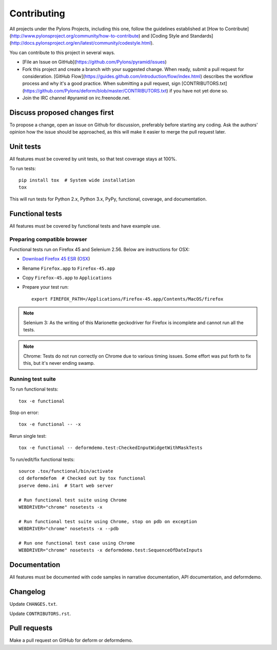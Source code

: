 ============
Contributing
============

All projects under the Pylons Projects, including this one, follow the
guidelines established at [How to
Contribute](http://www.pylonsproject.org/community/how-to-contribute) and
[Coding Style and
Standards](http://docs.pylonsproject.org/en/latest/community/codestyle.html).

You can contribute to this project in several ways.

* [File an Issue on GitHub](https://github.com/Pylons/pyramid/issues)
* Fork this project and create a branch with your suggested change. When ready,
  submit a pull request for consideration. [GitHub
  Flow](https://guides.github.com/introduction/flow/index.html) describes the
  workflow process and why it's a good practice. When submitting a pull
  request, sign
  [CONTRIBUTORS.txt](https://github.com/Pylons/deform/blob/master/CONTRIBUTORS.txt)
  if you have not yet done so.
* Join the IRC channel #pyramid on irc.freenode.net.


Discuss proposed changes first
------------------------------

To propose a change, open an issue on Github for discussion, preferably before
starting any coding. Ask the authors' opinion how the issue should be
approached, as this will make it easier to merge the pull request later.


Unit tests
----------

All features must be covered by unit tests, so that test coverage stays at
100%.

To run tests::

    pip install tox  # System wide installation
    tox

This will run tests for Python 2.x, Python 3.x, PyPy, functional, coverage,
and documentation.


Functional tests
----------------

All features must be covered by functional tests and have example use.


Preparing compatible browser
~~~~~~~~~~~~~~~~~~~~~~~~~~~~

Functional tests run on Firefox 45 and Selenium 2.56. Below are instructions
for OSX:

* `Download Firefox 45 ESR
  <https://ftp.mozilla.org/pub/firefox/releases/45.0.2esr/>`_ (`OSX
  <https://ftp.mozilla.org/pub/firefox/releases/45.0.2esr/mac/en-US/>`_)

* Rename ``Firefox.app`` to ``Firefox-45.app``

* Copy ``Firefox-45.app`` to ``Applications``

* Prepare your test run::

    export FIREFOX_PATH=/Applications/Firefox-45.app/Contents/MacOS/firefox

.. note ::

    Selenium 3: As the writing of this Marionette geckodriver for Firefox is incomplete and cannot
    run all the tests.

.. note ::

    Chrome: Tests do not run correctly on Chrome due to various timing issues. Some effort was put forth to fix this, but it's never ending swamp.

Running test suite
~~~~~~~~~~~~~~~~~~

To run functional tests::

    tox -e functional

Stop on error::

    tox -e functional -- -x

Rerun single test::

    tox -e functional -- deformdemo.test:CheckedInputWidgetWithMaskTests

To run/edit/fix functional tests::

    source .tox/functional/bin/activate
    cd deformdefom  # Checked out by tox functional
    pserve demo.ini  # Start web server

    # Run functional test suite using Chrome
    WEBDRIVER="chrome" nosetests -x

    # Run functional test suite using Chrome, stop on pdb on exception
    WEBDRIVER="chrome" nosetests -x --pdb

    # Run one functional test case using Chrome
    WEBDRIVER="chrome" nosetests -x deformdemo.test:SequenceOfDateInputs


Documentation
-------------

All features must be documented with code samples in narrative documentation,
API documentation, and deformdemo.


Changelog
---------

Update ``CHANGES.txt``.

Update ``CONTRIBUTORS.rst``.


Pull requests
-------------

Make a pull request on GitHub for deform or deformdemo.
